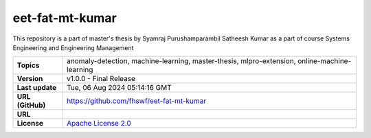 .. _target_extension_repo_eet-fat-mt-kumar:
eet-fat-mt-kumar
======

This repository is a part of master's thesis by Syamraj Purushamparambil Satheesh Kumar as a part of course Systems Engineering and Engineering Management 


.. list-table::

    * - **Topics**
      - anomaly-detection, machine-learning, master-thesis, mlpro-extension, online-machine-learning
    * - **Version**
      - v1.0.0  - Final Release
    * - **Last update**
      - Tue, 06 Aug 2024 05:14:16 GMT
    * - **URL (GitHub)**
      - https://github.com/fhswf/eet-fat-mt-kumar
    * - **URL**
      - 
    * - **License**
      - `Apache License 2.0 <https://github.com/fhswf/eet-fat-mt-kumar/blob/main/LICENSE>`_